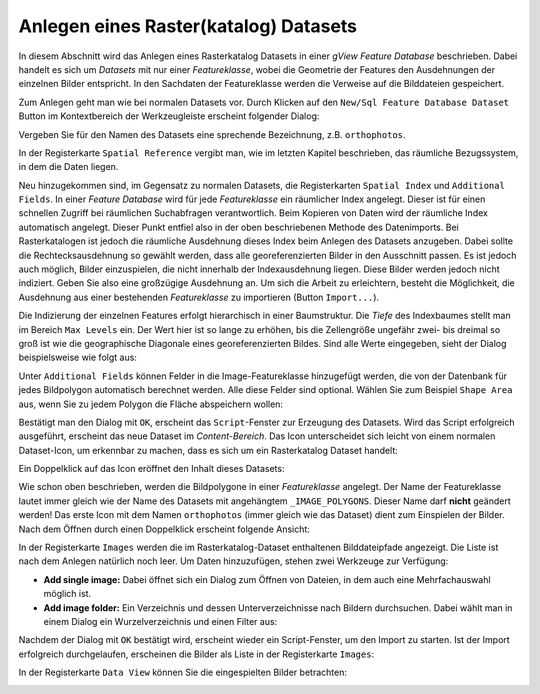 Anlegen eines Raster(katalog) Datasets
======================================

In diesem Abschnitt wird das Anlegen eines Rasterkatalog Datasets in einer *gView Feature
Database* beschrieben. Dabei handelt es sich um *Datasets* mit nur einer *Featureklasse*, wobei
die Geometrie der Features den Ausdehnungen der einzelnen Bilder entspricht. In den
Sachdaten der Featureklasse werden die Verweise auf die Bilddateien gespeichert.

Zum Anlegen geht man wie bei normalen Datasets vor. Durch Klicken auf den ``New/Sql Feature
Database Dataset`` Button im Kontextbereich der Werkzeugleiste erscheint folgender Dialog:

.. image:: img/raster1.png 

Vergeben Sie für den Namen des Datasets eine sprechende Bezeichnung, z.B. ``orthophotos``.

In der Registerkarte ``Spatial Reference`` vergibt man, wie im letzten Kapitel beschrieben,
das räumliche Bezugssystem, in dem die Daten liegen.

Neu hinzugekommen sind, im Gegensatz zu normalen Datasets, die Registerkarten
``Spatial Index`` und ``Additional Fields``.
In einer *Feature Database* wird für jede *Featureklasse* ein räumlicher Index angelegt. Dieser
ist für einen schnellen Zugriff bei räumlichen Suchabfragen verantwortlich. Beim Kopieren
von Daten wird der räumliche Index automatisch angelegt. Dieser Punkt entfiel also in der
oben beschriebenen Methode des Datenimports. Bei Rasterkatalogen ist jedoch die räumliche
Ausdehnung dieses Index beim Anlegen des Datasets anzugeben. Dabei sollte die
Rechtecksausdehnung so gewählt werden, dass alle georeferenzierten Bilder in den
Ausschnitt passen. Es ist jedoch auch möglich, Bilder einzuspielen, die nicht innerhalb der
Indexausdehnung liegen. Diese Bilder werden jedoch nicht indiziert. Geben Sie also eine
großzügige Ausdehnung an. Um sich die Arbeit zu erleichtern, besteht die Möglichkeit, die
Ausdehnung aus einer bestehenden *Featureklasse* zu importieren (Button ``Import...``).

Die Indizierung der einzelnen Features erfolgt hierarchisch in einer Baumstruktur. Die
*Tiefe* des Indexbaumes stellt man im Bereich ``Max Levels`` ein. Der Wert hier ist so lange
zu erhöhen, bis die Zellengröße ungefähr zwei- bis dreimal so groß ist
wie die geographische Diagonale eines georeferenzierten Bildes. Sind alle Werte eingegeben,
sieht der Dialog beispielsweise wie folgt aus:

.. image:: img/raster2.png 

Unter ``Additional Fields`` können Felder in die Image-Featureklasse hinzugefügt
werden, die von der Datenbank für jedes Bildpolygon automatisch berechnet werden. Alle
diese Felder sind optional. Wählen Sie zum Beispiel ``Shape Area`` aus, wenn Sie zu jedem
Polygon die Fläche abspeichern wollen:

.. image:: img/raster3.png 

Bestätigt man den Dialog mit ``OK``, erscheint das ``Script``-Fenster zur Erzeugung des Datasets.
Wird das Script erfolgreich ausgeführt, erscheint das neue Dataset im *Content-Bereich*.
Das Icon unterscheidet sich leicht von einem normalen Dataset-Icon, um erkennbar zu machen, dass es sich um ein Rasterkatalog Dataset handelt:

.. image:: img/raster4.png 

Ein Doppelklick auf das Icon eröffnet den Inhalt dieses Datasets:

.. image:: img/raster5.png 

Wie schon oben beschrieben, werden die Bildpolygone in einer *Featureklasse* angelegt. Der
Name der Featureklasse lautet immer gleich wie der Name des Datasets mit angehängtem
``_IMAGE_POLYGONS``. Dieser Name darf **nicht** geändert werden! Das erste Icon mit dem
Namen ``orthophotos`` (immer gleich wie das Dataset) dient zum Einspielen der Bilder. Nach
dem Öffnen durch einen Doppelklick erscheint folgende Ansicht:

.. image:: img/raster6.png 

In der Registerkarte ``Images`` werden die im Rasterkatalog-Dataset enthaltenen Bilddateipfade 
angezeigt. Die Liste ist nach dem Anlegen natürlich noch leer. Um Daten hinzuzufügen, stehen 
zwei Werkzeuge zur Verfügung:

* **Add single image:** Dabei öffnet sich ein Dialog zum Öffnen von Dateien, in dem auch eine 
  Mehrfachauswahl möglich ist.

* **Add image folder:** Ein Verzeichnis und dessen Unterverzeichnisse nach Bildern durchsuchen.  
  Dabei wählt man in einem Dialog ein Wurzelverzeichnis und einen Filter aus:

.. image:: img/raster7.png 

Nachdem der Dialog mit ``OK`` bestätigt wird, erscheint wieder ein Script-Fenster, um den Import 
zu starten. Ist der Import erfolgreich durchgelaufen, erscheinen die Bilder als Liste in der 
Registerkarte ``Images``:

.. image:: img/raster8.png 

In der Registerkarte ``Data View`` können Sie die eingespielten Bilder betrachten:

.. image:: img/raster9.png 



